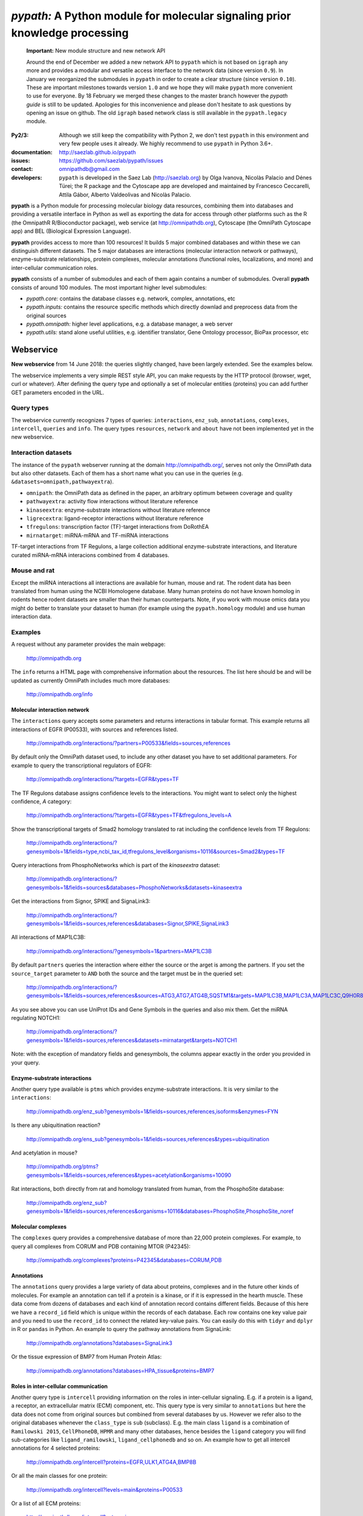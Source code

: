 ############################################################################
*pypath:* A Python module for molecular signaling prior knowledge processing
############################################################################

    **Important:** New module structure and new network API

    Around the end of December we added a new network API to ``pypath`` which
    is not based on ``igraph`` any more and provides a modular and versatile
    access interface to the network data (since version ``0.9``). In January
    we reorganized the submodules in ``pypath`` in order to create a clear
    structure (since version ``0.10``). These are important milestones
    towards version ``1.0`` and we hope they will make ``pypath`` more
    convenient to use for everyone. By 18 February we merged these changes
    to the master branch however the *pypath guide* is still to be updated.
    Apologies for this inconvenience and please don't hesitate to ask
    questions by opening an issue on github. The old ``igraph`` based network
    class is still available in the ``pypath.legacy`` module.

:Py2/3: Although we still keep the compatibility with Python 2, we don't
        test ``pypath`` in this environment and very few people uses it
        already. We highly recommend to use ``pypath`` in Python 3.6+.

:documentation: http://saezlab.github.io/pypath
:issues: https://github.com/saezlab/pypath/issues
:contact: omnipathdb@gmail.com
:developers: ``pypath`` is developed in the Saez Lab (http://saezlab.org) by
  Olga Ivanova, Nicolàs Palacio and Dénes Türei; the R package and the
  Cytoscape app are developed and maintained by Francesco Ceccarelli, Attila
  Gábor, Alberto Valdeolivas and Nicolàs Palacio.

**pypath** is a Python module for processing molecular biology data resources,
combining them into databases and providing a versatile interface in Python
as well as exporting the data for access through other platforms such as
the R (the OmnipathR R/Bioconductor package), web service (at
http://omnipathdb.org), Cytoscape (the OmniPath Cytoscape app) and BEL
(Biological Expression Language).

**pypath** provides access to more than 100 resources! It builds 5 major
combined databases and within these we can distinguish different datasets.
The 5 major databases are interactions (molecular interaction network or
pathways), enzyme-substrate relationships, protein complexes, molecular
annotations (functional roles, localizations, and more) and inter-cellular
communication roles.

**pypath** consists of a number of submodules and each of them again contains
a number of submodules. Overall **pypath** consists of around 100 modules.
The most important higher level submodules:

* *pypath.core:* contains the database classes e.g. network, complex,
  annotations, etc
* *pypath.inputs:* contains the resource specific methods which directly
  downlad and preprocess data from the original sources
* *pypath.omnipath:* higher level applications, e.g. a database manager, a
  web server
* *pypath.utils:* stand alone useful utilities, e.g. identifier translator,
  Gene Ontology processor, BioPax processor, etc


Webservice
==========

**New webservice** from 14 June 2018: the queries slightly changed, have been
largely extended. See the examples below.

The webservice implements a very simple REST style API, you can make requests
by the HTTP protocol (browser, wget, curl or whatever). After defining the
query type and optionally a set of molecular entities (proteins) you can
add further GET parameters encoded in the URL.

Query types
-----------

The webservice currently recognizes 7 types of queries: ``interactions``,
``enz_sub``, ``annotations``, ``complexes``, ``intercell``, ``queries`` and
``info``.
The query types ``resources``, ``network`` and ``about`` have not been
implemented yet in the new webservice.

Interaction datasets
--------------------

The instance of the ``pypath`` webserver running at the domain
http://omnipathdb.org/, serves not only the OmniPath data but also other
datasets. Each of them has a short name what you can use in the queries
(e.g. ``&datasets=omnipath,pathwayextra``).

* ``omnipath``: the OmniPath data as defined in the paper, an arbitrary
  optimum between coverage and quality
* ``pathwayextra``: activity flow interactions without literature reference
* ``kinaseextra``: enzyme-substrate interactions without literature reference
* ``ligrecextra``: ligand-receptor interactions without literature reference
* ``tfregulons``: transcription factor (TF)-target interactions from DoRothEA
* ``mirnatarget``: miRNA-mRNA and TF-miRNA interactions

TF-target interactions from TF Regulons, a large collection additional
enzyme-substrate interactions, and literature curated miRNA-mRNA interacions
combined from 4 databases. 

Mouse and rat
-------------

Except the miRNA interactions all interactions are available for human, mouse
and rat. The rodent data has been translated from human using the NCBI
Homologene database. Many human proteins do not have known homolog in rodents
hence rodent datasets are smaller than their human counterparts. Note, if you
work with mouse omics data you might do better to translate your dataset to
human (for example using the ``pypath.homology`` module) and use human
interaction data.


Examples
--------

A request without any parameter provides the main webpage:

    http://omnipathdb.org

The ``info`` returns a HTML page with comprehensive information about the
resources. The list here should be and will be updated as currently OmniPath
includes much more databases:

    http://omnipathdb.org/info

Molecular interaction network
^^^^^^^^^^^^^^^^^^^^^^^^^^^^^

The ``interactions`` query accepts some parameters and returns interactions in
tabular format. This example returns all interactions of EGFR (P00533), with
sources and references listed.

    http://omnipathdb.org/interactions/?partners=P00533&fields=sources,references

By default only the OmniPath dataset used, to include any other dataset you
have to set additional parameters. For example to query the transcriptional regulators of EGFR:

    http://omnipathdb.org/interactions/?targets=EGFR&types=TF

The TF Regulons database assigns confidence levels to the interactions. You
might want to select only the highest confidence, *A* category:

    http://omnipathdb.org/interactions/?targets=EGFR&types=TF&tfregulons_levels=A

Show the transcriptional targets of Smad2 homology translated to rat including
the confidence levels from TF Regulons:

    http://omnipathdb.org/interactions/?genesymbols=1&fields=type,ncbi_tax_id,tfregulons_level&organisms=10116&sources=Smad2&types=TF

Query interactions from PhosphoNetworks which is part of the *kinaseextra*
dataset:

    http://omnipathdb.org/interactions/?genesymbols=1&fields=sources&databases=PhosphoNetworks&datasets=kinaseextra

Get the interactions from Signor, SPIKE and SignaLink3:

    http://omnipathdb.org/interactions/?genesymbols=1&fields=sources,references&databases=Signor,SPIKE,SignaLink3

All interactions of MAP1LC3B:

    http://omnipathdb.org/interactions/?genesymbols=1&partners=MAP1LC3B

By default ``partners`` queries the interaction where either the source or the
arget is among the partners. If you set the ``source_target`` parameter to
``AND`` both the source and the target must be in the queried set:

    http://omnipathdb.org/interactions/?genesymbols=1&fields=sources,references&sources=ATG3,ATG7,ATG4B,SQSTM1&targets=MAP1LC3B,MAP1LC3A,MAP1LC3C,Q9H0R8,GABARAP,GABARAPL2&source_target=AND

As you see above you can use UniProt IDs and Gene Symbols in the queries and
also mix them. Get the miRNA regulating NOTCH1:

    http://omnipathdb.org/interactions/?genesymbols=1&fields=sources,references&datasets=mirnatarget&targets=NOTCH1

Note: with the exception of mandatory fields and genesymbols, the columns
appear exactly in the order you provided in your query.

Enzyme-substrate interactions
^^^^^^^^^^^^^^^^^^^^^^^^^^^^^

Another query type available is ``ptms`` which provides enzyme-substrate
interactions. It is very similar to the ``interactions``:

    http://omnipathdb.org/enz_sub?genesymbols=1&fields=sources,references,isoforms&enzymes=FYN

Is there any ubiquitination reaction?

    http://omnipathdb.org/ens_sub?genesymbols=1&fields=sources,references&types=ubiquitination

And acetylation in mouse?

    http://omnipathdb.org/ptms?genesymbols=1&fields=sources,references&types=acetylation&organisms=10090

Rat interactions, both directly from rat and homology translated from human,
from the PhosphoSite database:

    http://omnipathdb.org/enz_sub?genesymbols=1&fields=sources,references&organisms=10116&databases=PhosphoSite,PhosphoSite_noref


Molecular complexes
^^^^^^^^^^^^^^^^^^^

The ``complexes`` query provides a comprehensive database of more than 22,000
protein complexes. For example, to query all complexes from CORUM and PDB
containing MTOR (P42345):

    http://omnipathdb.org/complexes?proteins=P42345&databases=CORUM,PDB


Annotations
^^^^^^^^^^^

The ``annotations`` query provides a large variety of data about proteins,
complexes and in the future other kinds of molecules. For example an
annotation can tell if a protein is a kinase, or if it is expressed in the
hearth muscle. These data come from dozens of databases and each kind of
annotation record contains different fields. Because of this here we have
a ``record_id`` field which is unique within the records of each database.
Each row contains one key value pair and you need to use the ``record_id``
to connect the related key-value pairs. You can easily do this with ``tidyr``
and ``dplyr`` in R or ``pandas`` in Python. An example to query the pathway
annotations from SignaLink:

    http://omnipathdb.org/annotations?databases=SignaLink3

Or the tissue expression of BMP7 from Human Protein Atlas:

    http://omnipathdb.org/annotations?databases=HPA_tissue&proteins=BMP7


Roles in inter-cellular communication
^^^^^^^^^^^^^^^^^^^^^^^^^^^^^^^^^^^^^

Another query type is ``intercell`` providing information on the roles in
inter-cellular signaling. E.g. if a protein is a ligand, a receptor, an
extracellular matrix (ECM) component, etc. This query type is very similar
to ``annotations`` but here the data does not come from original sources but
combined from several databases by us. However we refer also to the original
databases whenever the ``class_type`` is ``sub`` (subclass). E.g. the main
class ``ligand`` is a combination of ``Ramilowski 2015``, ``CellPhoneDB``,
``HPMR`` and many other databases, hence besides the ``ligand`` category you
will find sub-categories like ``ligand_ramilowski``, ``ligand_cellphonedb``
and so on. An example how to get all intercell annotations for 4 selected
proteins:

    http://omnipathdb.org/intercell?proteins=EGFR,ULK1,ATG4A,BMP8B

Or all the main classes for one protein:

    http://omnipathdb.org/intercell?levels=main&proteins=P00533

Or a list of all ECM proteins:

    http://omnipathdb.org/intercell?categories=ecm


Exploring possible parameters
^^^^^^^^^^^^^^^^^^^^^^^^^^^^^

Sometimes the names and values of the query parameters are not intuitive,
even though in many cases the server accepts multiple alternatives. To see
the possible parameters with all possible values you can use the ``queries``
query type. The server checks the paremeter names and values exactly against
these rules and if any of them don't match you will get an error message
instead of reply. To see the parameters for the ``interactions`` query:

    http://omnipathdb.org/queries/interactions


Can I use OmniPath in R?
========================

You can download the data from the webservice and load into R. Thanks to
our colleague Attila Gabor we have a dedicated package for this:

    https://github.com/saezlab/OmnipathR


Installation
============

Linux
-----

In almost any up-to-date Linux distribution the dependencies of **pypath** are
built-in, or provided by the distributors. You can simply install **pypath**
by **pip** (see below).
If any non mandatory dependency is still missing, you can install them the
usual way by *pip* or your package manager.

igraph C library, cairo and pycairo
-----------------------------------

For the legacy network class or the ``igraph`` conversion from the current
network class *python-igraph* must be installed.
*python(2)-igraph* is a Python interface to use the igraph C library. The
C library must be installed. The same goes for *cairo*, *py(2)cairo* and
*graphviz*.

Directly from git
-----------------

.. code:: bash

    pip install git+https://github.com/saezlab/pypath.git

With pip
--------

Download the package from /dist, and install with pip:

.. code:: bash

    pip install pypath-x.y.z.tar.gz

Build source distribution
-------------------------

Clone the git repo, and run setup.py:

.. code:: bash

    python setup.py sdist

Mac OS X
--------

Recently the installation on Mac should not be more complicated than on Linux:
you can simply install by **pip** (see above).

When ``igraph`` was a mandatory dependency and it didn't provide wheels
the OS X installation was not straightforward primarily because cairo needs to
be compiled from source. If you want igraph and cairo we provide 2 scripts
here: the **mac-install-brew.sh** installs everything with HomeBrew, and
**mac-install-conda.sh** installs from Anaconda distribution. With these
scripts installation of igraph, cairo and graphviz goes smoothly most of the
time, and options are available for omitting the 2 latter. To know more see
the description in the script header. There is a third script
**mac-install-source.sh** which compiles everything from source and presumes
only Python 2.7 and Xcode installed. We do not recommend this as it is time
consuming and troubleshooting requires expertise.

Troubleshooting
^^^^^^^^^^^^^^^

* ``no module named ...`` when you try to load a module in Python. Did
  theinstallation of the module run without error? Try to run again the specific
  part from the mac install shell script to see if any error comes up. Is the
  path where the module has been installed in your ``$PYTHONPATH``? Try ``echo
  $PYTHONPATH`` to see the current paths. Add your local install directories if
  those are not there, e.g.
  ``export PYTHONPATH="/Users/me/local/python2.7/site-packages:$PYTHONPATH"``.
  If it works afterwards, don't forget to append these export path statements to
  your ``~/.bash_profile``, so these will be set every time you launch a new
  shell.

* ``pkgconfig`` not found. Check if the ``$PKG_CONFIG_PATH`` variable is
  set correctly, and pointing on a directory where pkgconfig really can be
  found.

* Error while trying to install py(2)cairo by pip. py(2)cairo could not be
  installed by pip, but only by waf. Please set the ``$PKG_CONFIG_PATH`` before.
  See **mac-install-source.sh** on how to install with waf.

* Error at pygraphviz build: ``graphviz/cgraph.h file not found``. This is
  because the directory of graphviz detected wrong by pkgconfig. See
  **mac-install-source.sh** how to set include dirs and library dirs by
  ``--global-option`` parameters.

* Can not install bioservices, because installation of jurko-suds fails. Ok,
  this fails because pip is not able to install the recent version of
  setuptools, because a very old version present in the system path. The
  development version of jurko-suds does not require setuptools, so you can
  install it directly from git as it is done in **mac-install-source.sh**.

* In **Anaconda**, *pypath* can be imported, but the modules and classes are
  missing. Apparently Anaconda has some built-in stuff called *pypath*. This
  has nothing to do with this module. Please be aware that Anaconda installs a
  completely separated Python distribution, and does not detect modules in the
  main Python installation. You need to install all modules within Anaconda's
  directory. **mac-install-conda.sh** does exactly this. If you still
  experience issues, please contact us.

Microsoft Windows
-----------------

Not many people have used *pypath* on Microsoft computers so far. Please share
your experiences and contact us if you encounter any issue. We appreciate
your feedback, and it would be nice to have better support for other computer
systems.

With Anaconda
^^^^^^^^^^^^^

The same workflow like you see in ``mac-install-conda.sh`` should work for
Anaconda on Windows. The only problem you certainly will encounter is that not
all the channels have packages for all platforms. If certain channel provides
no package for Windows, or for your Python version, you just need to find an
other one. For this, do a search:

.. code:: bash

    anaconda search -t conda <package name>

For example, if you search for *pycairo*, you will find out that *vgauther*
provides it for osx-64, but only for Python 3.4, while *richlewis* provides
also for Python 3.5. And for win-64 platform, there is the channel of
*KristanAmstrong*. Go along all the commands in ``mac-install-conda.sh``, and
modify the channel if necessary, until all packages install successfully.

With other Python distributions
^^^^^^^^^^^^^^^^^^^^^^^^^^^^^^^

Here the basic principles are the same as everywhere: first try to install all
external dependencies, after *pip* install should work. On Windows certain
packages can not be installed by compiled from source by *pip*, instead the
easiest to install them precompiled. These are in our case *fisher, lxml,
numpy (mkl version), pycairo, igraph, pygraphviz, scipy and statsmodels*. The
precompiled packages are available here:
http://www.lfd.uci.edu/~gohlke/pythonlibs/. We tested the setup with Python
3.4.3 and Python 2.7.11. The former should just work fine, while with the
latter we have issues to be resolved.

Known issues
^^^^^^^^^^^^

* *"No module fabric available."* -- or *pysftp* missing: this is not
  important, only certain data download methods rely on these modules, but
  likely you won't call those at all.
* Progress indicator floods terminal: sorry about that, will be fixed soon.
* Encoding related exceptions in Python2: these might occur at some points in
  the module, please send the traceback if you encounter one, and we will fix
  as soon as possible.
* For Mac OS X (v >= 10.11 El Capitan) import of pypath fails with error: "libcurl link-time ssl backend (openssl) is different from compile-time ssl backend (none/other)". To fix it, you may need to reinstall pycurl library using special flags. More information and steps can be found e.g. [here](https://cscheng.info/2018/01/26/installing-pycurl-on-macos-high-sierra.html)   

*Special thanks to Jorge Ferreira for testing pypath on Windows!*

Release History
===============

Main improvements in the past releases:

0.1.0
-----

* First release of PyPath, for initial testing.

0.2.0
-----

* Lots of small improvements in almost every module
* Networks can be read from local files, remote files, lists or provided by any function
* Almost all redistributed data have been removed, every source downloaded from the original provider.

0.3.0
-----

* First version with partial Python 3 support.

0.4.0
-----

* **pyreact** module with **BioPaxReader** and **PyReact** classes added
* Process description databases, BioPax and PathwayCommons SIF conversion rules are supported
* Format definitions for 6 process description databases included.

0.5.0
-----

* Many classes have been added to the **plot** module
* All figures and tables in the manuscript can be generated automatically
* This is supported by a new module, **analysis**, which implements a generic workflow in its **Workflow** class.

0.5.32
------

* `chembl`, `unichem`, `mysql` and `mysql_connect` modules made Python3 compatible

0.6.31
------

* Orthology translation of network
* Homologene UniProt dict to translate between different organisms UniProt-to-UniProt
* Orthology translation of PTMs
* Better processing of PhosphoSite regulatory sites

0.7.0
-----

* TF-target, miRNA-mRNA and TF-miRNA interactions from many databases

0.7.74
------

* New web server based on `pandas` data frames
* New module `export` for generating data frames of interactions or enzyme-substrate interactions
* New module `websrvtab` for exporting data frames for the web server
* TF-target interactions from DoRothEA

0.7.93
------

* New `dataio` methods for Gene Ontology

0.7.110
-------

* Many new docstrings


0.8
---

* New module `complex`: a comprehensive database of complexes
* New module `annot`: database of protein annotations (function, location)
* New module `intercell`: special methods for data integration focusing on intercellular communication
* New module `bel`: BEL integration
* Module `go` and all the connected `dataio` methods have been rewritten offering a workaround for
  data access despite GO's terrible web services and providing much more versatile query methods
* Removed MySQL support (e.g. loading mapping tables from MySQL)
* Modules `mapping`, `reflists`, `complex`, `ptm`, `annot`, `go` became services:
  these modules build databases and provide query methods, sometimes they even automatically
  delete data to free memory
* New interaction category in `data_formats`: `ligand_receptor`
* Improved logging and control over verbosity
* Better control over paremeters by the `settings` module
* Many methods in `dataio` have been improved or fixed, docs and code style largely improved
* Started to add tests especially for methods in `dataio`

0.9
---
* The network database is not dependent any more on `python-igraph` hence it
  has been removed from the mandatory dependencies
* New API for the network, interactions, evidences, molecular entities

0.10.0
------
* New module structure: modules grouped into `core`, `inputs`, `internals`,
  `legacy`, `omnipath`, `resources`, `share` and `utils` submodules.

Upcoming
--------

* New, more flexible network reader class
* Full support for multi-species molecular interaction networks
  (e.g. pathogene-host)
* Better support for not protein only molecular interaction networks
  (metabolites, drug compounds, RNA)

Features
========

    *Warning:*
    The sections below are outdated, will be updated soon

In the beginning the primary aim of **pypath** was to build networks from
multiple sources using an igraph object as the fundament of the integrated
data structure. From version 0.7 and 0.8 this design principle started to
change. Today **pypath** builds a number of different databases each having
**pandas.DataFrame** as a final format. Each of these integrates a specific
kind of data from various databases (e.g. protein complexes, interactions,
enzyme-PTM relationships, etc). **pypath** has many submodules with standalone
functionality which can be used in other modules and scripts. For example
the ID conversion module **pypath.mapping**.

Submodules perform various features, e.g. graph visualization, working with
rug compound data, searching drug targets and compounds in **ChEMBL**.

ID conversion
-------------

The ID conversion module ``utils.mapping`` can be used independently. It has
the feature to translate secondary UniProt IDs to primaries, and Trembl IDs to
SwissProt, using primary Gene Symbols to find the connections. This module
automatically loads and stores the necessary conversion tables. Many tables
are predefined, such as all the IDs in **UniProt mapping service,** while
users are able to load any table from **file** or **MySQL,** using the classes
provided in the module ``input_formats``.

Pathways
--------

**pypath** includes data and predefined format descriptions for more than 25
high quality, literature curated databases. The inut formats are defined in
the ``data_formats`` module. For some resources data downloaded on the fly,
where it is not possible, data is redistributed with the module. Descriptions
and comprehensive information about the resources is available in the
``descriptions`` module.

Structural features
-------------------

One of the modules called ``intera`` provides many classes for representing
structures and mechanisms behind protein interactions. These are ``Residue``
(optionally mutated), ``Motif``, ``Ptm``, ``Domain``, ``DomainMotif``,
``DomainDomain`` and ``Interface``. All these classes have ``__eq__()``
methods to test equality between instances, and also ``__contains__()``
methods to look up easily if a residue is within a short motif or protein
domain, or is the target residue of a PTM.

Sequences
---------

The module ``seq`` contains a simple class for quick lookup any residue or
segment in **UniProt** protein sequences while being aware of isoforms.

Tissue expression
-----------------

For 3 protein expression databases there are functions and modules for
downloading and combining the expression data with the network. These are the
Human Protein Atlas, the ProteomicsDB and GIANT. The ``giant`` and
``proteomicsdb`` modules can be used also as stand alone Python clients for
these resources.

Functional annotations
----------------------

**GSEA** and **Gene Ontology** are two approaches for annotating genes and
gene products, and enrichment analysis technics aims to use these annotations
to highlight the biological functions a given set of genes is related to. Here
the ``enrich`` module gives abstract classes to calculate enrichment
statistics, while the ``go`` and the ``gsea`` modules give access to GO and
GSEA data, and make it easy to count enrichment statistics for sets of genes.

Drug compounds
--------------

**UniChem** submodule provides an interface to effectively query the UniChem
service, use connectivity search with custom settings, and translate SMILEs to
ChEMBL IDs with ChEMBL web service.

**ChEMBL** submodule queries directly your own ChEMBL MySQL instance, has the
features to search targets and compounds from custom assay types and
relationship types, to get activity values, binding domains, and action types.
You need to download the ChEMBL MySQL dump, and load into your own server.

Technical
---------

The module ``pypath.curl`` provides a very flexible **download manager**
built on top of ``pycurl``. The classes ``pypath.curl.Curl()`` and
``pypath.curl.FileOpener`` accept numerous arguments, try to deal in a smart
way with local **cache,** authentication, redirects, uncompression, character
encodings, FTP and HTTP transactions, and many other stuff. Cache can grow to
several GBs, and takes place in ``~/.pypath/cache`` by default. If you
experience issues using ``pypath`` these are most often related to failed
downloads which often result nonsense cache contents. To debug such issues
you can see the cache file names and cache usage in the log, and you can use
the context managers in ``pypath.curl`` to show, delete or bypass the cache
for some particular method calls (``pypath.curl.cache_print_on()``,
``pypath.curl.cache_delete_on()`` and ``pypath.curl.cache_off()``.
You can always set up an alternative cache directory for the entire session
using the ``pypath.settings`` module. 

The ``pypath.session`` and ``pypath.log`` modules take care of setting up
session level parameters and logging. Each session has a random 5 character
identifier e.g. ``y5jzx``. The default log file in this case is
``pypath_log/pypath-y5jzx.log``. The log messages flushed in every 2 seconds
by default. You can always change these things by the ``settings`` module.
In this module you can get and set the values of various parameters using
the ``pypath.settings.setup()`` and the ``pypath.settings.get()`` methods.

A simple **webservice** comes with this module: the ``server`` module based on
``twisted.web.server`` opens a custom port and serves plain text tables over
HTTP with REST style querying.

Developers' corner
==================

**Notes:** To display code fragments illustrated in this documentation properly
in PyCharm IDE, we need to install ``Pygments`` package so as to interpret and
highlight code blocks as described in
`PyCharm help <https://www.jetbrains.com/help/pycharm/restructured-text.html>`_.
Run the following command to install this package:

.. code-block:: bash

    pip install pygments

or the equivalent method

.. code-block:: bash

    pip install Pygments-x.y.z.tar.gz

Setup development environment
-----------------------------
After forking source code from the official repository, you can clone it from your repository.
As the best practice, we recommend you create a virtual environment under the directory where
the repository has been cloned. Depending on Python installation in your system, you can find
similar or alternative commands

.. code-block:: bash

    python -m venv <virtual_environment_name>

Example:

.. code-block:: bash

    python -m venv venv

Then, you must active the newly created virtual environment before installing all required packages
for the project.

.. code-block:: bash

    source venv/bin/activate

To install all the required packages, just run the following command:

.. code-block:: bash

    pip install -r requirements.txt
